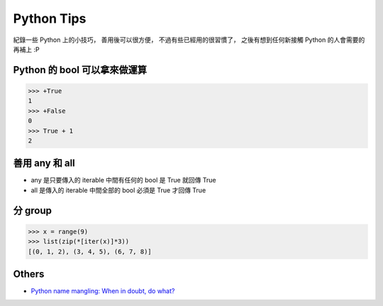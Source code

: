 ========================================
Python Tips
========================================

紀錄一些 Python 上的小技巧，
善用後可以很方便，
不過有些已經用的很習慣了，
之後有想到任何新接觸 Python 的人會需要的再補上 :P

Python 的 bool 可以拿來做運算
========================================

.. code-block:: python

    >>> +True
    1
    >>> +False
    0
    >>> True + 1
    2


善用 any 和 all
========================================

* any 是只要傳入的 iterable 中間有任何的 bool 是 True 就回傳 True
* all 是傳入的 iterable 中間全部的 bool 必須是 True 才回傳 True


分 group
========================================

.. code-block:: python

    >>> x = range(9)
    >>> list(zip(*[iter(x)]*3))
    [(0, 1, 2), (3, 4, 5), (6, 7, 8)]



Others
========================================

* `Python name mangling: When in doubt, do what? <http://stackoverflow.com/questions/7456807/python-name-mangling-when-in-doubt-do-what>`_
